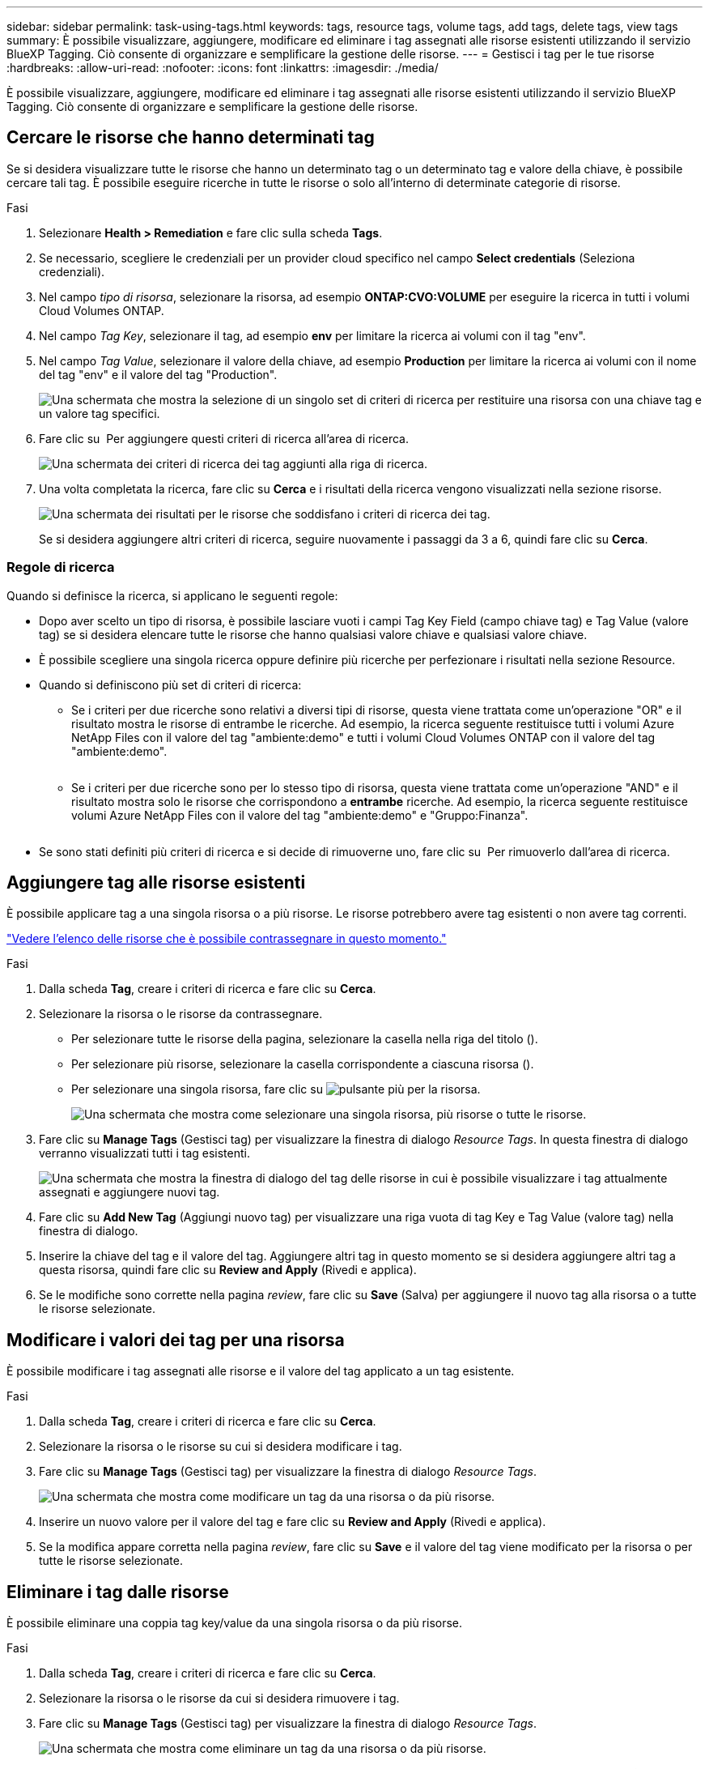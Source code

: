 ---
sidebar: sidebar 
permalink: task-using-tags.html 
keywords: tags, resource tags, volume tags, add tags, delete tags, view tags 
summary: È possibile visualizzare, aggiungere, modificare ed eliminare i tag assegnati alle risorse esistenti utilizzando il servizio BlueXP Tagging. Ciò consente di organizzare e semplificare la gestione delle risorse. 
---
= Gestisci i tag per le tue risorse
:hardbreaks:
:allow-uri-read: 
:nofooter: 
:icons: font
:linkattrs: 
:imagesdir: ./media/


[role="lead"]
È possibile visualizzare, aggiungere, modificare ed eliminare i tag assegnati alle risorse esistenti utilizzando il servizio BlueXP Tagging. Ciò consente di organizzare e semplificare la gestione delle risorse.



== Cercare le risorse che hanno determinati tag

Se si desidera visualizzare tutte le risorse che hanno un determinato tag o un determinato tag e valore della chiave, è possibile cercare tali tag. È possibile eseguire ricerche in tutte le risorse o solo all'interno di determinate categorie di risorse.

.Fasi
. Selezionare *Health > Remediation* e fare clic sulla scheda *Tags*.
. Se necessario, scegliere le credenziali per un provider cloud specifico nel campo *Select credentials* (Seleziona credenziali).
. Nel campo _tipo di risorsa_, selezionare la risorsa, ad esempio *ONTAP:CVO:VOLUME* per eseguire la ricerca in tutti i volumi Cloud Volumes ONTAP.
. Nel campo _Tag Key_, selezionare il tag, ad esempio *env* per limitare la ricerca ai volumi con il tag "env".
. Nel campo _Tag Value_, selezionare il valore della chiave, ad esempio *Production* per limitare la ricerca ai volumi con il nome del tag "env" e il valore del tag "Production".
+
image:screenshot_tags_search_single_1.png["Una schermata che mostra la selezione di un singolo set di criteri di ricerca per restituire una risorsa con una chiave tag e un valore tag specifici."]

. Fare clic su image:screenshot_plus_icon.gif[""] Per aggiungere questi criteri di ricerca all'area di ricerca.
+
image:screenshot_tags_search_single_2.png["Una schermata dei criteri di ricerca dei tag aggiunti alla riga di ricerca."]

. Una volta completata la ricerca, fare clic su *Cerca* e i risultati della ricerca vengono visualizzati nella sezione risorse.
+
image:screenshot_tags_search_single_result.png["Una schermata dei risultati per le risorse che soddisfano i criteri di ricerca dei tag."]

+
Se si desidera aggiungere altri criteri di ricerca, seguire nuovamente i passaggi da 3 a 6, quindi fare clic su *Cerca*.





=== Regole di ricerca

Quando si definisce la ricerca, si applicano le seguenti regole:

* Dopo aver scelto un tipo di risorsa, è possibile lasciare vuoti i campi Tag Key Field (campo chiave tag) e Tag Value (valore tag) se si desidera elencare tutte le risorse che hanno qualsiasi valore chiave e qualsiasi valore chiave.
* È possibile scegliere una singola ricerca oppure definire più ricerche per perfezionare i risultati nella sezione Resource.
* Quando si definiscono più set di criteri di ricerca:
+
** Se i criteri per due ricerche sono relativi a diversi tipi di risorse, questa viene trattata come un'operazione "OR" e il risultato mostra le risorse di entrambe le ricerche. Ad esempio, la ricerca seguente restituisce tutti i volumi Azure NetApp Files con il valore del tag "ambiente:demo" e tutti i volumi Cloud Volumes ONTAP con il valore del tag "ambiente:demo".
+
image:screenshot_tags_search_or.png[""]

** Se i criteri per due ricerche sono per lo stesso tipo di risorsa, questa viene trattata come un'operazione "AND" e il risultato mostra solo le risorse che corrispondono a *entrambe* ricerche. Ad esempio, la ricerca seguente restituisce volumi Azure NetApp Files con il valore del tag "ambiente:demo" e "Gruppo:Finanza".
+
image:screenshot_tags_search_and.png[""]



* Se sono stati definiti più criteri di ricerca e si decide di rimuoverne uno, fare clic su image:button_delete_tag_search.png[""] Per rimuoverlo dall'area di ricerca.




== Aggiungere tag alle risorse esistenti

È possibile applicare tag a una singola risorsa o a più risorse. Le risorse potrebbero avere tag esistenti o non avere tag correnti.

link:concept-tagging.html#resources-that-you-can-tag["Vedere l'elenco delle risorse che è possibile contrassegnare in questo momento."]

.Fasi
. Dalla scheda *Tag*, creare i criteri di ricerca e fare clic su *Cerca*.
. Selezionare la risorsa o le risorse da contrassegnare.
+
** Per selezionare tutte le risorse della pagina, selezionare la casella nella riga del titolo (image:button_select_all_resources.png[""]).
** Per selezionare più risorse, selezionare la casella corrispondente a ciascuna risorsa (image:button_backup_1_volume.png[""]).
** Per selezionare una singola risorsa, fare clic su image:button_select_1_resource.png["pulsante più"] per la risorsa.
+
image:screenshot_tags_how_2_select_resources.png["Una schermata che mostra come selezionare una singola risorsa, più risorse o tutte le risorse."]



. Fare clic su *Manage Tags* (Gestisci tag) per visualizzare la finestra di dialogo _Resource Tags_. In questa finestra di dialogo verranno visualizzati tutti i tag esistenti.
+
image:screenshot_tags_resource_tags_dialog.png["Una schermata che mostra la finestra di dialogo del tag delle risorse in cui è possibile visualizzare i tag attualmente assegnati e aggiungere nuovi tag."]

. Fare clic su *Add New Tag* (Aggiungi nuovo tag) per visualizzare una riga vuota di tag Key e Tag Value (valore tag) nella finestra di dialogo.
. Inserire la chiave del tag e il valore del tag. Aggiungere altri tag in questo momento se si desidera aggiungere altri tag a questa risorsa, quindi fare clic su *Review and Apply* (Rivedi e applica).
. Se le modifiche sono corrette nella pagina _review_, fare clic su *Save* (Salva) per aggiungere il nuovo tag alla risorsa o a tutte le risorse selezionate.




== Modificare i valori dei tag per una risorsa

È possibile modificare i tag assegnati alle risorse e il valore del tag applicato a un tag esistente.

.Fasi
. Dalla scheda *Tag*, creare i criteri di ricerca e fare clic su *Cerca*.
. Selezionare la risorsa o le risorse su cui si desidera modificare i tag.
. Fare clic su *Manage Tags* (Gestisci tag) per visualizzare la finestra di dialogo _Resource Tags_.
+
image:screenshot_tags_modify_tag.png["Una schermata che mostra come modificare un tag da una risorsa o da più risorse."]

. Inserire un nuovo valore per il valore del tag e fare clic su *Review and Apply* (Rivedi e applica).
. Se la modifica appare corretta nella pagina _review_, fare clic su *Save* e il valore del tag viene modificato per la risorsa o per tutte le risorse selezionate.




== Eliminare i tag dalle risorse

È possibile eliminare una coppia tag key/value da una singola risorsa o da più risorse.

.Fasi
. Dalla scheda *Tag*, creare i criteri di ricerca e fare clic su *Cerca*.
. Selezionare la risorsa o le risorse da cui si desidera rimuovere i tag.
. Fare clic su *Manage Tags* (Gestisci tag) per visualizzare la finestra di dialogo _Resource Tags_.
+
image:screenshot_tags_delete_tag.png["Una schermata che mostra come eliminare un tag da una risorsa o da più risorse."]

. Fare clic su image:button_delete_tag_pair.png[""] Per la coppia tag key/value che si desidera eliminare e la riga viene rimossa, quindi fare clic su *Review and Apply* (Rivedi e applica).
. Se la modifica appare corretta nella pagina _review_, fare clic su *Save* (Salva) e la coppia tag key/value viene rimossa dalla risorsa o da tutte le risorse selezionate.

